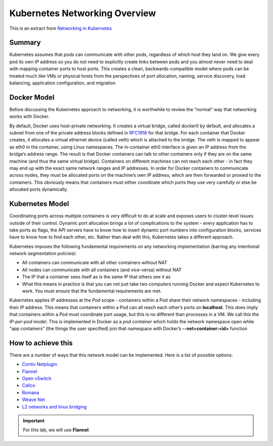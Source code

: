 Kubernetes Networking Overview
==============================

This is an extract from `Networking in Kubernetes <http://http://kubernetes.io/docs/admin/networking/>`_

Summary
-------

Kubernetes assumes that pods can communicate with other pods, regardless of
which host they land on. We give every pod its own IP address so you do not
need to explicitly create links between pods and you almost never need to deal
with mapping container ports to host ports. This creates a clean,
backwards-compatible model where pods can be treated much like VMs or physical
hosts from the perspectives of port allocation, naming, service discovery,
load balancing, application configuration, and migration

Docker Model
------------

Before discussing the Kubernetes approach to networking, it is worthwhile to
review the “normal” way that networking works with Docker.

By default, Docker uses host-private networking. It creates a virtual bridge,
called docker0 by default, and allocates a subnet from one of the private
address blocks defined in `RFC1918 <https://tools.ietf.org/html/rfc1918>`_ for
that bridge. For each container that Docker creates, it allocates a virtual
ethernet device (called veth) which is attached to the bridge. The veth is
mapped to appear as eth0 in the container, using Linux namespaces. The
in-container eth0 interface is given an IP address from the bridge’s address
range. The result is that Docker containers can talk to other containers only
if they are on the same machine (and thus the same virtual bridge). Containers
on different machines can not reach each other - in fact they may end up with
the exact same network ranges and IP addresses. In order for Docker containers
to communicate across nodes, they must be allocated ports on the machine’s own
IP address, which are then forwarded or proxied to the containers. This
obviously means that containers must either coordinate which ports they use
very carefully or else be allocated ports dynamically.

Kubernetes Model
----------------

Coordinating ports across multiple containers is very difficult to do at scale
and exposes users to cluster-level issues outside of their control. Dynamic
port allocation brings a lot of complications to the system - every
application has to take ports as flags, the API servers have to know how
to insert dynamic port numbers into configuration blocks, services have to
know how to find each other, etc. Rather than deal with this, Kubernetes takes
a different approach.

Kubernetes imposes the following fundamental requirements on any networking
implementation (barring any intentional network segmentation policies):

- All containers can communicate with all other containers without NAT
- All nodes can communicate with all containers (and vice-versa) without NAT
- The IP that a container sees itself as is the same IP that others see it as
- What this means in practice is that you can not just take two computers
  running Docker and expect Kubernetes to work. You must ensure that the
  fundamental requirements are met.

Kubernetes applies IP addresses at the *Pod* scope - containers within a Pod
share their network namespaces - including their IP address. This means that
containers within a Pod can all reach each other’s ports on **localhost**.
This does imply that containers within a Pod must coordinate port usage, but
this is no different than processes in a VM. We call this the *IP-per-pod*
model. This is implemented in Docker as a *pod container* which holds the
network namespace open while “app containers” (the things the user specified)
join that namespace with Docker’s **--net=container:<id>** function

How to achieve this
-------------------

There are a number of ways that this network model can be implemented. Here is
a list of possible options:

- `Contiv Netplugin <https://github.com/contiv/netplugin>`_
- `Flannel <https://github.com/coreos/flannel#flannel>`_
- `Open vSwitch <https://www.openvswitch.org/>`_
- `Calico <http://docs.projectcalico.org/>`_
- `Romana <http://romana.io/>`_
- `Weave Net <https://www.weave.works/products/weave-net/>`_
- `L2 networks and linux bridging <http://blog.oddbit.com/2014/08/11/four-ways-to-connect-a-docker/>`_

.. important:: For this lab, we will use **Flannel**.
